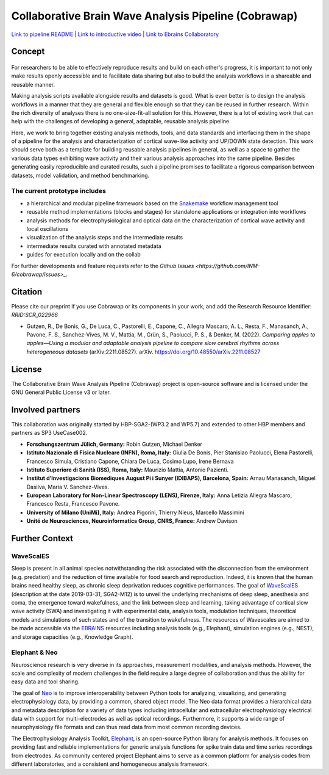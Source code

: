 =====================================================
Collaborative Brain Wave Analysis Pipeline (Cobrawap)
=====================================================

.. image:: doc/images/cobrawap_logo.png
            :height: 150px
            :alt: Cobrawap Logo
            :align: left

 This repository aims at developing adaptable and reusable analysis pipelines for a multi-scale, multi-methodology analysis of cortical wave activity.
        

`Link to pipeline README <https://github.com/INM-6/cobrawap/tree/master/pipeline>`_ | `Link to introductive video <https://www.youtube.com/watch?v=1Qf4zIzV9ow&list=PLvAS8zldX4Ci5uG9NsWv5Kl4Zx2UtWQPh&index=13>`_ | `Link to Ebrains Collaboratory <https://wiki.ebrains.eu/bin/view/Collabs/slow-wave-analysis-pipeline/>`_

Concept
=======

.. figure:: doc/images/cobrawap_pipeline_approach.png
   :height: 300px
   :alt: Schematic Pipeline Approach
   :align: center


For researchers to be able to effectively reproduce results and build on each other's progress, it is important to not only make results openly accessible and to facilitate data sharing but also to build the analysis workflows in a shareable and reusable manner.

Making analysis scripts available alongside results and datasets is good. What is even better is to design the analysis workflows in a manner that they are general and flexible enough so that they can be reused in further research. Within the rich diversity of analyses there is no one-size-fit-all solution for this. However, there is a lot of existing work that can help with the challenges of developing a general, adaptable, reusable analysis pipeline.

Here, we work to bring together existing analysis methods, tools, and data standards and interfacing them in the shape of a pipeline for the analysis and characterization of cortical wave-like activity and UP/DOWN state detection. This work should serve both as a template for building reusable analysis pipelines in general, as well as a space to gather the various data types exhibiting wave activity and their various analysis approaches into the same pipeline. Besides generating easily reproducible and curated results, such a pipeline promises to facilitate a rigorous comparison between datasets, model validation, and method benchmarking.


The current prototype includes
------------------------------
* a hierarchical and modular pipeline framework based on the Snakemake_ workflow management tool
* reusable method implementations (blocks and stages) for standalone applications or integration into workflows
* analysis methods for electrophysiological and optical data on the characterization of cortical wave activity and local oscillations
* visualization of the analysis steps and the intermediate results
* intermediate results curated with annotated metadata
* guides for execution locally and on the collab

.. _Snakemake: https://snakemake.readthedocs.io/en/stable/

For further developments and feature requests refer to the `Github Issues <https://github.com/INM-6/cobrawap/issues>_`.


Citation
========
Please cite our preprint if you use Cobrawap or its components in your work, and add the Research Resource Identifier: *RRID:SCR_022966*

* Gutzen, R., De Bonis, G., De Luca, C., Pastorelli, E., Capone, C., Allegra Mascaro, A. L., Resta, F., Manasanch, A., Pavone, F. S., Sanchez-Vives, M. V., Mattia, M., Grün, S., Paolucci, P. S., & Denker, M. (2022). *Comparing apples to apples—Using a modular and adaptable analysis pipeline to compare slow cerebral rhythms across heterogeneous datasets* (arXiv:2211.08527). arXiv. `https://doi.org/10.48550/arXiv.2211.08527 <https://doi.org/10.48550/arXiv.2211.08527>`_

License
=======
The Collaborative Brain Wave Analysis Pipeline (Cobrawap) project is open-source software and is licensed under the GNU General Public License v3 or later.


Involved partners
=================
This collaboration was originally started by HBP-SGA2-(WP3.2 and WP5.7) and extended to other HBP members and partners as SP3 UseCase002.

- **Forschungszentrum Jülich, Germany:** Robin Gutzen, Michael Denker

- **Istituto Nazionale di Fisica Nucleare (INFN), Roma, Italy:** Giulia De Bonis, Pier Stanislao Paolucci, Elena Pastorelli, Francesco Simula, Cristiano Capone, Chiara De Luca, Cosimo Lupo, Irene Bernava

- **Istituto Superiore di Sanità (ISS), Roma, Italy:** Maurizio Mattia, Antonio Pazienti.

- **Institut d’Investigacions Biomediques August Pi i Sunyer (IDIBAPS), Barcelona, Spain:** Arnau Manasanch, Miguel Dasilva, Maria V. Sanchez-Vives.

- **European Laboratory for Non-Linear Spectroscopy (LENS), Firenze, Italy:** Anna Letizia Allegra Mascaro, Francesco Resta, Francesco Pavone.

- **University of Milano (UniMi), Italy:** Andrea Pigorini, Thierry Nieus, Marcello Massimini

- **Unité de Neurosciences, Neuroinformatics Group, CNRS, France:** Andrew Davison


Further Context
===============

WaveScalES
----------
Sleep is present in all animal species notwithstanding the risk associated with the disconnection from the environment (e.g. predation) and the reduction of time available for food search and reproduction. Indeed, it is known that the human brains need healthy sleep, as chronic sleep deprivation reduces cognitive performances.
The goal of WaveScalES_ (description at the date 2019-03-31, SGA2-M12) is to unveil the underlying mechanisms of deep sleep, anesthesia and coma, the emergence toward wakefulness, and the link between sleep and learning, taking advantage of cortical slow wave activity (SWA) and investigating it with experimental data, analysis tools, modulation techniques, theoretical models and simulations of such states and of the transition to wakefulness. The resources of Wavescales are aimed to be made accessible via the EBRAINS_ resources including analysis tools (e.g., Elephant), simulation engines (e.g., NEST), and storage capacities (e.g., Knowledge Graph).

.. _WaveScalES: https://drive.google.com/file/d/1BYZmhz_qJ8MKPOIeyTZw6zjqfVMcCCCk/view
.. _EBRAINS: https://ebrains.eu/

Elephant & Neo
--------------
Neuroscience research is very diverse in its approaches, measurement modalities, and analysis methods. However, the scale and complexity of modern challenges in the field require a large degree of collaboration and thus the ability for easy data and tool sharing.

The goal of Neo_ is to improve interoperability between Python tools for analyzing, visualizing, and generating electrophysiology data, by providing a common, shared object model. The Neo data format provides a hierarchical data and metadata description for a variety of data types including intracellular and extracellular electrophysiology electrical data with support for multi-electrodes as well as optical recordings. Furthermore, it supports a wide range of neurophysiology file formats and can thus read data from most common recording devices.

The Electrophysiology Analysis Toolkit, Elephant_, is an open-source Python library for analysis methods. It focuses on providing fast and reliable implementations for generic analysis functions for spike train data and time series recordings from electrodes. As community centered project Elephant aims to serve as a common platform for analysis codes from different laboratories, and a consistent and homogeneous analysis framework.

.. _Neo: https://github.com/NeuralEnsemble/python-neo
.. _Elephant: https://github.com/NeuralEnsemble/elephant
